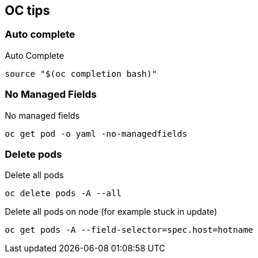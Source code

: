 == OC tips

=== Auto complete

.Auto Complete
----
source "$(oc completion bash)"
----

=== No Managed Fields

.No managed fields
----
oc get pod -o yaml -no-managedfields
----

=== Delete pods

.Delete all pods
----
oc delete pods -A --all
----

.Delete all pods on node (for example stuck in update)
----
oc get pods -A --field-selector=spec.host=hotname
----

